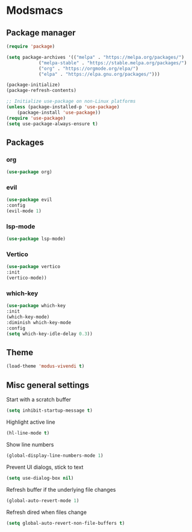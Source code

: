 * Modsmacs

** Package manager
#+begin_src emacs-lisp
  (require 'package)

  (setq package-archives '(("melpa" . "https://melpa.org/packages/")
			  ("melpa-stable" . "https://stable.melpa.org/packages/")
			  ("org" . "https://orgmode.org/elpa/")
			  ("elpa" . "https://elpa.gnu.org/packages/")))

  (package-initialize)
  (package-refresh-contents)

  ;; Initialize use-package on non-Linux platforms
  (unless (package-installed-p 'use-package)
      (package-install 'use-package))
  (require 'use-package)
  (setq use-package-always-ensure t)
#+end_src

** Packages

*** org
#+begin_src emacs-lisp
  (use-package org)
#+end_src

*** evil
#+begin_src emacs-lisp
  (use-package evil
  :config
  (evil-mode 1)
#+end_src

*** lsp-mode
#+begin_src emacs-lisp
  (use-package lsp-mode)
#+end_src

*** Vertico
#+begin_src emacs-lisp
  (use-package vertico
  :init
  (vertico-mode))
#+end_src

*** which-key
#+begin_src emacs-lisp
  (use-package which-key
  :init
  (which-key-mode)
  :diminish which-key-mode
  :config
  (setq which-key-idle-delay 0.3))
#+end_src

** Theme

#+begin_src emacs-lisp
  (load-theme 'modus-vivendi t)
#+end_src

** Misc general settings

Start with a scratch buffer
#+begin_src emacs-lisp
  (setq inhibit-startup-message t)
#+end_src

Highlight active line
#+begin_src emacs-lisp
  (hl-line-mode t)
#+end_src

Show line numbers
#+begin_src emacs-lisp
  (global-display-line-numbers-mode 1)
#+end_src

Prevent UI dialogs, stick to text
#+begin_src emacs-lisp
  (setq use-dialog-box nil)
#+end_src

Refresh buffer if the underlying file changes
#+begin_src emacs-lisp
  (global-auto-revert-mode 1) 
#+end_src

Refresh dired when files change
#+begin_src emacs-lisp
  (setq global-auto-revert-non-file-buffers t) 
#+end_src

